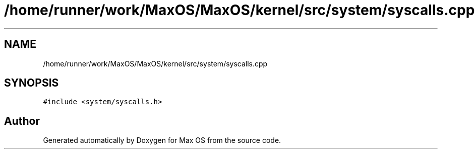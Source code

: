 .TH "/home/runner/work/MaxOS/MaxOS/kernel/src/system/syscalls.cpp" 3 "Mon Jan 15 2024" "Version 0.1" "Max OS" \" -*- nroff -*-
.ad l
.nh
.SH NAME
/home/runner/work/MaxOS/MaxOS/kernel/src/system/syscalls.cpp
.SH SYNOPSIS
.br
.PP
\fC#include <system/syscalls\&.h>\fP
.br

.SH "Author"
.PP 
Generated automatically by Doxygen for Max OS from the source code\&.
